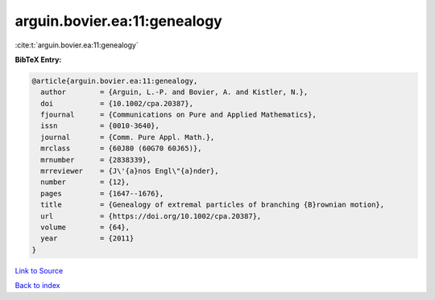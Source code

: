 arguin.bovier.ea:11:genealogy
=============================

:cite:t:`arguin.bovier.ea:11:genealogy`

**BibTeX Entry:**

.. code-block:: bibtex

   @article{arguin.bovier.ea:11:genealogy,
     author        = {Arguin, L.-P. and Bovier, A. and Kistler, N.},
     doi           = {10.1002/cpa.20387},
     fjournal      = {Communications on Pure and Applied Mathematics},
     issn          = {0010-3640},
     journal       = {Comm. Pure Appl. Math.},
     mrclass       = {60J80 (60G70 60J65)},
     mrnumber      = {2838339},
     mrreviewer    = {J\'{a}nos Engl\"{a}nder},
     number        = {12},
     pages         = {1647--1676},
     title         = {Genealogy of extremal particles of branching {B}rownian motion},
     url           = {https://doi.org/10.1002/cpa.20387},
     volume        = {64},
     year          = {2011}
   }

`Link to Source <https://doi.org/10.1002/cpa.20387},>`_


`Back to index <../By-Cite-Keys.html>`_
